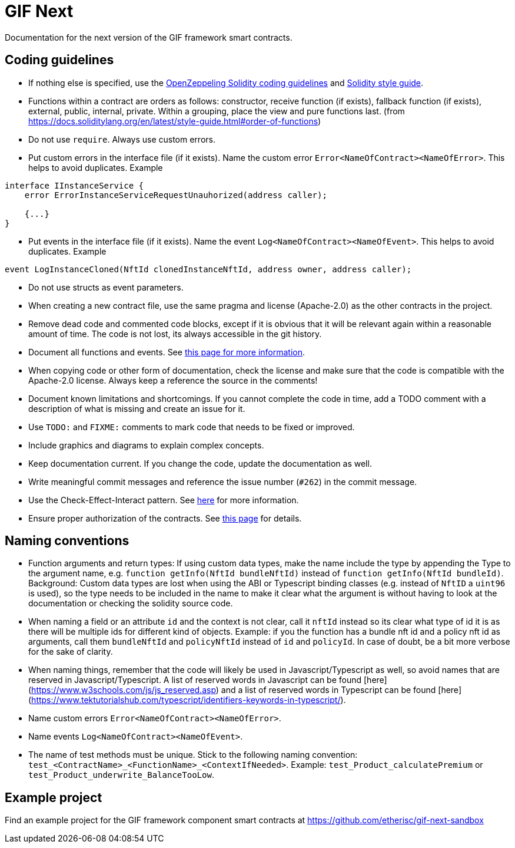 = GIF Next

Documentation for the next version of the GIF framework smart contracts. 

== Coding guidelines 

* If nothing else is specified, use the https://github.com/OpenZeppelin/openzeppelin-contracts/blob/master/GUIDELINES.md#solidity-conventions[OpenZeppeling Solidity coding guidelines] and https://docs.soliditylang.org/en/latest/style-guide.html[Solidity style guide].
* Functions within a contract are orders as follows: constructor, receive function (if exists), fallback function (if exists), external, public, internal, private. Within a grouping, place the view and pure functions last. (from https://docs.soliditylang.org/en/latest/style-guide.html#order-of-functions)
* Do not use `require`. Always use custom errors. 
* Put custom errors in the interface file (if it exists). Name the custom error `Error<NameOfContract><NameOfError>`. This helps to avoid duplicates. Example 
[source, solidity]
----
interface IInstanceService {
    error ErrorInstanceServiceRequestUnauhorized(address caller);
    
    {...}
}
----
* Put events in the interface file (if it exists). Name the event `Log<NameOfContract><NameOfEvent>`. This helps to avoid duplicates. Example
[source, solidity]
----
event LogInstanceCloned(NftId clonedInstanceNftId, address owner, address caller);
----
* Do not use structs as event parameters.
* When creating a new contract file, use the same pragma and license (Apache-2.0) as the other contracts in the project.
* Remove dead code and commented code blocks, except if it is obvious that it will be relevant again within a reasonable amount of time. The code is not lost, its always accessible in the git history.
* Document all functions and events. See xref:howto-documentation.adoc[this page for more information].
* When copying code or other form of documentation, check the license and make sure that the code is compatible with the Apache-2.0 license. Always keep a reference the source in the comments!
* Document known limitations and shortcomings. If you cannot complete the code in time, add a TODO comment with a description of what is missing and create an issue for it. 
* Use `TODO:` and `FIXME:` comments to mark code that needs to be fixed or improved.
* Include graphics and diagrams to explain complex concepts.
* Keep documentation current. If you change the code, update the documentation as well. 
* Write meaningful commit messages and reference the issue number (`#262`) in the commit message. 
* Use the Check-Effect-Interact pattern. See https://fravoll.github.io/solidity-patterns/checks_effects_interactions.html[here] for more information.
* Ensure proper authorization of the contracts. See xref:authz.adoc[this page] for details.


== Naming conventions

* Function arguments and return types: If using custom data types, make the name include the type by appending the Type to the argument name, e.g. `function getInfo(NftId bundleNftId)` instead of `function getInfo(NftId bundleId)`. Background: Custom data types are lost when using the ABI or Typescript binding classes (e.g. instead of `NftID` a `uint96` is used), so the type needs to be included in the name to make it clear what the argument is without having to look at the documentation or checking the solidity source code. 
* When naming a field or an attribute `id` and the context is not clear, call it `nftId` instead so its clear what type of id it is as there will be multiple ids for different kind of objects. Example: if you the function has a bundle nft id and a policy nft id as arguments, call them `bundleNftId` and `policyNftId` instead of `id` and `policyId`. In case of doubt, be a bit more verbose for the sake of clarity. 
* When naming things, remember that the code will likely be used in Javascript/Typescript as well, so avoid names that are reserved in Javascript/Typescript. A list of reserved words in Javascript can be found [here](https://www.w3schools.com/js/js_reserved.asp) and a list of reserved words in Typescript can be found [here](https://www.tektutorialshub.com/typescript/identifiers-keywords-in-typescript/). 
* Name custom errors `Error<NameOfContract><NameOfError>`.
* Name events `Log<NameOfContract><NameOfEvent>`.
* The name of test methods must be unique. Stick to the following naming convention: `test_<ContractName>_<FunctionName>_<ContextIfNeeded>`. Example: `test_Product_calculatePremium` or `test_Product_underwrite_BalanceTooLow`.

== Example project

Find an example project for the GIF framework component smart contracts at https://github.com/etherisc/gif-next-sandbox
